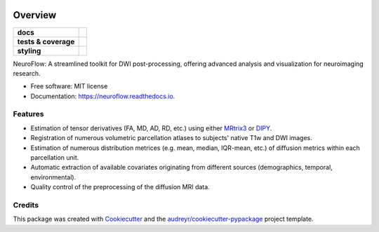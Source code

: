 .. image:: https://github.com/GalKepler/neuroflow/blob/main/assets/neuroflow.png?raw=true
    :align: center

========
Overview
========
.. list-table::
    :stub-columns: 1

    * - docs
      - |docs|
    * - tests & coverage
      - |github-actions| |codecov| |codacy|
    * - styling
      - |isort| |flake8| |pre-commit|

.. |codacy| image:: https://app.codacy.com/project/badge/Grade/6acd65a8fd4741509422510d7a023386
    :target: https://app.codacy.com/gh/GalKepler/neuroflow/dashboard?utm_source=gh&utm_medium=referral&utm_content=&utm_campaign=Badge_grade
    :alt: Code Quality

.. |docs| image:: https://readthedocs.org/projects/neuroflow/badge/?style=flat
    :target: https://readthedocs.org/projects/neuroflow/
    :alt: Documentation Status

.. |github-actions| image:: https://github.com/GalKepler/neuroflow/actions/workflows/github-actions.yml/badge.svg
    :alt: GitHub Actions Build Status
    :target: https://github.com/GalKepler/neuroflow/actions

.. |codecov| image:: https://codecov.io/github/GalKepler/neuroflow/graph/badge.svg?token=LO5CH471O4
    :alt: Coverage Status
    :target: https://app.codecov.io/github/GalKepler/neuroflow

.. |black| image:: https://img.shields.io/badge/code%20style-black-000000.svg
    :alt: Black
    :target: https://github.com/psf/black

.. |isort| image:: https://img.shields.io/badge/%20imports-isort-%231674b1.svg
    :alt: isort
    :target: https://pycqa.github.io/isort/

.. |flake8| image:: https://img.shields.io/badge/code%20style-flake8-000000.svg
    :alt: Flake8
    :target: https://flake8.pycqa.org/en/latest/

.. |pre-commit| image:: https://img.shields.io/badge/pre--commit-enabled-brightgreen?logo=pre-commit&logoColor=white
    :alt: pre-commit
    :target: https://github.com/pre-commit/pre-commit


NeuroFlow: A streamlined toolkit for DWI post-processing, offering advanced analysis and visualization for neuroimaging research.


* Free software: MIT license
* Documentation: https://neuroflow.readthedocs.io.


Features
--------

* Estimation of tensor derivatives (FA, MD, AD, RD, etc.) using either `MRtrix3 <https://www.mrtrix.org/>`_ or `DIPY <https://dipy.org/>`_.
* Registration of numerous volumetric parcellation atlases to subjects' native T1w and DWI images.
* Estimation of numerous distribution metrices (e.g. mean, median, IQR-mean, etc.) of diffusion metrics within each parcellation unit.
* Automatic extraction of available covariates originating from different sources (demographics, temporal, environmental).
* Quality control of the preprocessing of the diffusion MRI data.

Credits
-------

This package was created with Cookiecutter_ and the `audreyr/cookiecutter-pypackage`_ project template.

.. _Cookiecutter: https://github.com/audreyr/cookiecutter
.. _`audreyr/cookiecutter-pypackage`: https://github.com/audreyr/cookiecutter-pypackage
